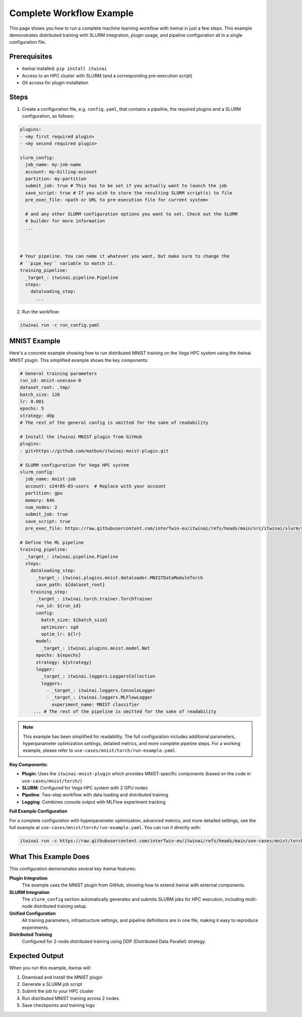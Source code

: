 Complete Workflow Example
=========================

This page shows you how to run a complete machine learning workflow with itwinai in just a few
steps. This example demonstrates distributed training with SLURM integration, plugin usage, and
pipeline configuration all in a single configuration file.

Prerequisites
-------------

- itwinai installed: ``pip install itwinai``
- Access to an HPC cluster with SLURM (and a corresponding pre-execution script)
- Git access for plugin installation

Steps
-----

1. Create a configuration file, e.g. ``config.yaml``, that contains a pipeline, the required
   plugins and a SLURM configuration, as follows:

.. code-block:: yaml


   plugins:
   - <my first required plugin>
   - <my second required plugin>

   slurm_config:
     job_name: my-job-name
     account: my-billing-account
     partition: my-partition
     submit_job: true # This has to be set if you actually want to launch the job
     save_script: true # If you wish to store the resulting SLURM script(s) to file
     pre_exec_file: <path or URL to pre-execution file for current system>

     # and any other SLURM configuration options you want to set. Check out the SLURM
     # builder for more information
     ...
        


   # Your pipeline. You can name it whatever you want, but make sure to change the 
   # ``pipe_key`` variable to match it.
   training_pipeline:
     _target_: itwinai.pipeline.Pipeline
     steps:
       dataloading_step:
         ...
      

2. Run the workflow:

.. code-block:: bash

   itwinai run -c run_config.yaml

MNIST Example
-------------

Here's a concrete example showing how to run distributed MNIST training on the Vega HPC system
using the itwinai MNIST plugin. This simplified example shows the key components:

.. code-block:: yaml

   # General training parameters
   run_id: mnist-usecase-0
   dataset_root: .tmp/
   batch_size: 128
   lr: 0.001
   epochs: 5
   strategy: ddp
   # The rest of the general config is omitted for the sake of readability

   # Install the itwinai MNIST plugin from GitHub
   plugins:
   - git+https://github.com/matbun/itwinai-mnist-plugin.git

   # SLURM configuration for Vega HPC system
   slurm_config:
     job_name: mnist-job
     account: s24r05-03-users  # Replace with your account
     partition: gpu
     memory: 64G
     num_nodes: 2
     submit_job: true
     save_script: true
     pre_exec_file: https://raw.githubusercontent.com/interTwin-eu/itwinai/refs/heads/main/src/itwinai/slurm/system-base-scripts/vega_pre_exec.sh

   # Define the ML pipeline
   training_pipeline:
     _target_: itwinai.pipeline.Pipeline
     steps:
       dataloading_step:
         _target_: itwinai.plugins.mnist.dataloader.MNISTDataModuleTorch
         save_path: ${dataset_root}
       training_step:
         _target_: itwinai.torch.trainer.TorchTrainer
         run_id: ${run_id}
         config:
           batch_size: ${batch_size}
           optimizer: sgd
           optim_lr: ${lr}
         model:
           _target_: itwinai.plugins.mnist.model.Net
         epochs: ${epochs}
         strategy: ${strategy}
         logger:
           _target_: itwinai.loggers.LoggersCollection
           loggers:
             - _target_: itwinai.loggers.ConsoleLogger
             - _target_: itwinai.loggers.MLFlowLogger
               experiment_name: MNIST classifier
        ... # The rest of the pipeline is omitted for the sake of readability

.. note::
   
   This example has been simplified for readability. The full configuration includes additional 
   parameters, hyperparameter optimization settings, detailed metrics, and more complete pipeline 
   steps. For a working example, please refer to ``use-cases/mnist/torch/run-example.yaml``.

**Key Components:**

- **Plugin**: Uses the ``itwinai-mnist-plugin`` which provides MNIST-specific components (based on the code in ``use-cases/mnist/torch/``)
- **SLURM**: Configured for Vega HPC system with 2 GPU nodes  
- **Pipeline**: Two-step workflow with data loading and distributed training
- **Logging**: Combines console output with MLFlow experiment tracking

**Full Example Configuration**

For a complete configuration with hyperparameter optimization, advanced metrics, and more detailed settings, 
see the full example at ``use-cases/mnist/torch/run-example.yaml``. You can run it directly with:

.. code-block:: bash

   itwinai run -c https://raw.githubusercontent.com/interTwin-eu/itwinai/refs/heads/main/use-cases/mnist/torch/run-example.yaml

What This Example Does
----------------------

This configuration demonstrates several key itwinai features:

**Plugin Integration**
  The example uses the MNIST plugin from GitHub, showing how to extend itwinai with external components.

**SLURM Integration** 
  The ``slurm_config`` section automatically generates and submits SLURM jobs for HPC execution,
  including multi-node distributed training setup.

**Unified Configuration**
  All training parameters, infrastructure settings, and pipeline definitions are in one file,
  making it easy to reproduce experiments.

**Distributed Training**
  Configured for 2-node distributed training using DDP (Distributed Data Parallel) strategy.

Expected Output
---------------

When you run this example, itwinai will:

1. Download and install the MNIST plugin
2. Generate a SLURM job script
3. Submit the job to your HPC cluster
4. Run distributed MNIST training across 2 nodes
5. Save checkpoints and training logs
